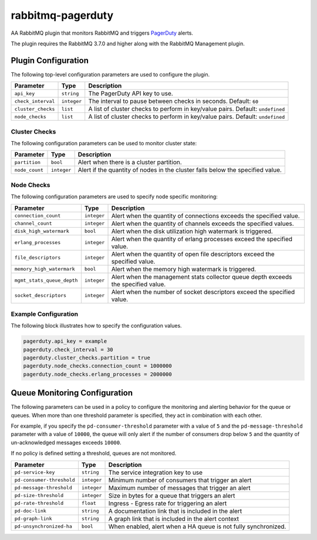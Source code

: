 rabbitmq-pagerduty
==================

AA RabbitMQ plugin that monitors RabbitMQ and triggers `PagerDuty <http://pagerduty.com>`_
alerts.

The plugin requires the RabbitMQ 3.7.0 and higher along with the RabbitMQ Management plugin.

Plugin Configuration
--------------------

The following top-level configuration parameters are used to configure the plugin.

+--------------------+-------------+--------------------------------------------+
| Parameter          | Type        | Description                                |
+====================+=============+============================================+
| ``api_key``        | ``string``  | The PagerDuty API key to use.              |
+--------------------+-------------+--------------------------------------------+
| ``check_interval`` | ``integer`` | The interval to pause between checks in    |
|                    |             | seconds. Default: ``60``                   |
+--------------------+-------------+--------------------------------------------+
| ``cluster_checks`` | ``list``    | A list of cluster checks to perform in     |
|                    |             | key/value pairs. Default: ``undefined``    |
+--------------------+-------------+--------------------------------------------+
| ``node_checks``    | ``list``    | A list of cluster checks to perform in     |
|                    |             | key/value pairs. Default: ``undefined``    |
+--------------------+-------------+--------------------------------------------+

Cluster Checks
^^^^^^^^^^^^^^

The following configuration parameters can be used to monitor cluster state:

+----------------+-------------+---------------------------------------------+
| Parameter      | Type        | Description                                 |
+================+=============+=============================================+
| ``partition``  | ``bool``    | Alert when there is a cluster partition.    |
+----------------+-------------+---------------------------------------------+
| ``node_count`` | ``integer`` | Alert if the quantity of nodes in the       |
|                |             | cluster falls below the specified value.    |
+----------------+-------------+---------------------------------------------+

Node Checks
^^^^^^^^^^^

The following configuration parameters are used to specify node specific monitoring:

+----------------------------+-------------+---------------------------------------------+
| Parameter                  | Type        | Description                                 |
+============================+=============+=============================================+
| ``connection_count``       | ``integer`` | Alert when the quantity of connections      |
|                            |             | exceeds the specified value.                |
+----------------------------+-------------+---------------------------------------------+
| ``channel_count``          | ``integer`` | Alert when the quantity of channels exceeds |
|                            |             | the specified values.                       |
+----------------------------+-------------+---------------------------------------------+
| ``disk_high_watermark``    | ``bool``    | Alert when the disk utilization high        |
|                            |             | watermark is triggered.                     |
+----------------------------+-------------+---------------------------------------------+
| ``erlang_processes``       | ``integer`` | Alert when the quantity of erlang processes |
|                            |             | exceed the specified value.                 |
+----------------------------+-------------+---------------------------------------------+
| ``file_descriptors``       | ``integer`` | Alert when the quantity of open file        |
|                            |             | descriptors exceed the specified value.     |
+----------------------------+-------------+---------------------------------------------+
| ``memory_high_watermark``  | ``bool``    | Alert when the memory high watermark is     |
|                            |             | triggered.                                  |
+----------------------------+-------------+---------------------------------------------+
| ``mgmt_stats_queue_depth`` | ``integer`` | Alert when the management stats collector   |
|                            |             | queue depth exceeds the specified value.    |
+----------------------------+-------------+---------------------------------------------+
| ``socket_descriptors``     | ``integer`` | Alert when the number of socket descriptors |
|                            |             | exceed the specified value.                 |
+----------------------------+-------------+---------------------------------------------+

Example Configuration
^^^^^^^^^^^^^^^^^^^^^

The following block illustrates how to specify the configuration values.

.. code:: javascript

    pagerduty.api_key = example
    pagerduty.check_interval = 30
    pagerduty.cluster_checks.partition = true
    pagerduty.node_checks.connection_count = 1000000
    pagerduty.node_checks.erlang_processes = 2000000

Queue Monitoring Configuration
------------------------------

The following parameters can be used in a policy to configure the monitoring and
alerting behavior for the queue or queues. When more than one threshold parameter
is specified, they act in combination with each other.

For example, if you specify the ``pd-consumer-threshold`` parameter with a value
of ``5`` and the ``pd-message-threshold`` parameter with a value of ``10000``, the
queue will only alert if the number of consumers drop below ``5`` and the quantity
of un-acknowledged messages exceeds ``10000``.

If no policy is defined setting a threshold, queues are not monitored.

+---------------------------+-------------+-----------------------------------------------------+
| Parameter                 | Type        | Description                                         |
+===========================+=============+=====================================================+
| ``pd-service-key``        | ``string``  | The service integration key to use                  |
+---------------------------+-------------+-----------------------------------------------------+
| ``pd-consumer-threshold`` | ``integer`` | Minimum number of consumers that trigger an alert   |
+---------------------------+-------------+-----------------------------------------------------+
| ``pd-message-threshold``  | ``integer`` |  Maximum number of messages that trigger an alert   |
+---------------------------+-------------+-----------------------------------------------------+
| ``pd-size-threshold``     | ``integer`` |  Size in bytes for a queue that triggers an alert   |
+---------------------------+-------------+-----------------------------------------------------+
| ``pd-rate-threshold``     | ``float``   |  Ingress - Egress rate for triggering an alert      |
+---------------------------+-------------+-----------------------------------------------------+
| ``pd-doc-link``           | ``string``  | A documentation link that is included in the alert  |
+---------------------------+-------------+-----------------------------------------------------+
| ``pd-graph-link``         | ``string``  | A graph link that is included in the alert context  |
+---------------------------+-------------+-----------------------------------------------------+
| ``pd-unsynchronized-ha``  | ``bool``    | When enabled, alert when a HA queue is not fully    |
|                           |             | synchronized.                                       |
+---------------------------+-------------+-----------------------------------------------------+
